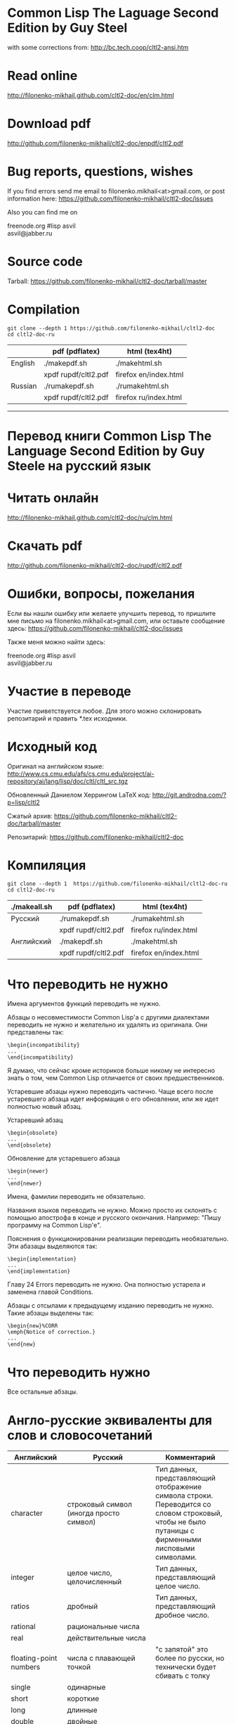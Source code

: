 * Common Lisp The Laguage Second Edition by Guy Steel
with some corrections from: http://bc.tech.coop/cltl2-ansi.htm

* Read online
http://filonenko-mikhail.github.com/cltl2-doc/en/clm.html

* Download pdf
http://github.com/filonenko-mikhail/cltl2-doc/enpdf/cltl2.pdf

* Bug reports, questions, wishes

If you find errors send me email to filonenko.mikhail<at>gmail.com, or post
information here:
https://github.com/filonenko-mikhail/cltl2-doc/issues
 
Also you can find me on
#+BEGIN_VERSE  
  freenode.org #lisp asvil
  asvil@jabber.ru
#+END_VERSE

* Source code

Tarball: https://github.com/filonenko-mikhail/cltl2-doc/tarball/master

* Compilation

: git clone --depth 1 https://github.com/filonenko-mikhail/cltl2-doc
: cd cltl2-doc-ru
|         | pdf (pdflatex)       | html (tex4ht)         |
|---------+----------------------+-----------------------|
| English | ./makepdf.sh         | ./makehtml.sh         |
|         | xpdf rupdf/cltl2.pdf | firefox en/index.html |
|---------+----------------------+-----------------------|
| Russian | ./rumakepdf.sh       | ./rumakehtml.sh       |
|         | xpdf rupdf/cltl2.pdf | firefox ru/index.html |
|---------+----------------------+-----------------------|

  
-----


* Перевод книги Common Lisp The Language Second Edition by Guy Steele на русский язык

* Читать онлайн

http://filonenko-mikhail.github.com/cltl2-doc/ru/clm.html

* Скачать pdf

http://github.com/filonenko-mikhail/cltl2-doc/rupdf/cltl2.pdf

* Ошибки, вопросы, пожелания

Если вы нашли ошибку или желаете улучшить перевод, то пришлите мне письмо
на filonenko.mikhail<at>gmail.com, или оставьте сообщение здесь:
https://github.com/filonenko-mikhail/cltl2-doc/issues

Также меня можно найти здесь:
#+BEGIN_VERSE  
  freenode.org #lisp asvil
  asvil@jabber.ru
#+END_VERSE

* Участие в переводе
Участие приветствуется любое. Для этого можно склонировать репозитарий и править
*.tex исходники.


* Исходный код

Оригинал на английском языке:
http://www.cs.cmu.edu/afs/cs.cmu.edu/project/ai-repository/ai/lang/lisp/doc/cltl/cltl_src.tgz

Обновленный Даниелом Херрингом LaTeX код:
http://git.androdna.com/?p=lisp/cltl2


Сжатый архив: https://github.com/filonenko-mikhail/cltl2-doc/tarball/master

Репозитарий: https://github.com/filonenko-mikhail/cltl2-doc


* Компиляция

: git clone --depth 1  https://github.com/filonenko-mikhail/cltl2-doc-ru
: cd cltl2-doc-ru
| ./makeall.sh | pdf (pdflatex)       | html (tex4ht)         |
|--------------+----------------------+-----------------------|
| Русский      | ./rumakepdf.sh       | ./rumakehtml.sh       |
|              | xpdf rupdf/cltl2.pdf | firefox ru/index.html |
|--------------+----------------------+-----------------------|
| Английский   | ./makepdf.sh         | ./makehtml.sh         |
|              | xpdf rupdf/cltl2.pdf | firefox en/index.html |
|--------------+----------------------+-----------------------|

* Что переводить не нужно

Имена аргументов функций переводить не нужно.

Абзацы о несовместимости Common Lisp'а с другими диалектами переводить не нужно
и желательно их удалять из оригинала. Они представлены
так:
: \begin{incompatibility}
: ...
: \end{incompatibility}

Я думаю, что сейчас кроме историков больше никому не интересно знать о том, чем
Common Lisp отличается от своих предшественников.

Устаревшие абзацы нужно переводить частично. Чаще всего после устаревшего
абзаца идет информация о его обновлении, или же идет полностью новый абзац.

Устаревший абзац
: \begin{obsolete}
: ...
: \end{obsolete}


Обновление для устаревшего абзаца
: \begin{newer}
: ...
: \end{newer}

Имена, фамилии переводить не обязательно.

Названия языков переводить не нужно. Можно просто их склонять с помощью
апострофа в конце и русского окончания. Например: "Пишу программу на Common
Lisp'е".

Пояснения о функционировании реализации переводить необязательно. Эти абазацы
выделяются так:
: \begin{implementation}
: ...
: \end{implementation}

Главу 24 Errors переводить не нужно. Она полностью устарела и заменена главой
Conditions.

Абзацы с отсылами к предыдущему изданию переводить не нужно. Такие абзацы
выделены так:
: \begin{new}%CORR
: \emph{Notice of correction.}
: ...
: \end{new}

* Что переводить нужно

Все остальные абзацы.

* Англо-русские эквиваленты для слов и словосочетаний

| Английский                      | Русский                                       | Комментарий                                                                                                                                       |
|---------------------------------+-----------------------------------------------+---------------------------------------------------------------------------------------------------------------------------------------------------|
| character                       | строковый символ (иногда просто символ)       | Тип данных, представляющий отображение символа строки. Переводится со словом строковый, чтобы не было путаницы с фирменными лисповыми символами.  |
|---------------------------------+-----------------------------------------------+---------------------------------------------------------------------------------------------------------------------------------------------------|
| integer                         | целое число, целочисленный                    | Тип данных, представляющий целое число.                                                                                                           |
|---------------------------------+-----------------------------------------------+---------------------------------------------------------------------------------------------------------------------------------------------------|
| ratios                          | дробный                                       | Тип данных, представляющий дробное число.                                                                                                         |
|---------------------------------+-----------------------------------------------+---------------------------------------------------------------------------------------------------------------------------------------------------|
| rational                        | рациональные числа                            |                                                                                                                                                   |
|---------------------------------+-----------------------------------------------+---------------------------------------------------------------------------------------------------------------------------------------------------|
| real                            | действительные числа                          |                                                                                                                                                   |
|---------------------------------+-----------------------------------------------+---------------------------------------------------------------------------------------------------------------------------------------------------|
| floating-point numbers          | числа с плавающей точкой                      | "с запятой" это более по русски, но технически будет сбивать с толку                                                                              |
| single                          | одинарные                                     |                                                                                                                                                   |
| short                           | короткие                                      |                                                                                                                                                   |
| long                            | длинные                                       |                                                                                                                                                   |
| double                          | двойные                                       |                                                                                                                                                   |
|---------------------------------+-----------------------------------------------+---------------------------------------------------------------------------------------------------------------------------------------------------|
| "true list"                     | "Ъ список"                                    | Список с последним элементом равным nil (не dotted)                                                                                               |
|---------------------------------+-----------------------------------------------+---------------------------------------------------------------------------------------------------------------------------------------------------|
| dotted list                     | список с точкой                               | Список с последним элементом не nil.                                                                                                              |
|---------------------------------+-----------------------------------------------+---------------------------------------------------------------------------------------------------------------------------------------------------|
| keywords                        | ключевые символы                              | Символы, которые вычисляются сами в себя.                                                                                                         |
|---------------------------------+-----------------------------------------------+---------------------------------------------------------------------------------------------------------------------------------------------------|
| keyword arguments (parameters)  | именованные аргументы (параметры)             | Аргументы, которые могут быть переданы с указанием имени в любой позиции при вызове функции.                                                      |
|---------------------------------+-----------------------------------------------+---------------------------------------------------------------------------------------------------------------------------------------------------|
| self-evaluated                  | самовычисляемый                               |                                                                                                                                                   |
|---------------------------------+-----------------------------------------------+---------------------------------------------------------------------------------------------------------------------------------------------------|
| macrocall                       | макровызов                                    | Форма, вызывающая макрос.                                                                                                                         |
|---------------------------------+-----------------------------------------------+---------------------------------------------------------------------------------------------------------------------------------------------------|
| pathname                        | имя файла, объект имени файла                 | Объект, который содержит в себе структуру описывающую имя файла в переносимом формате.                                                            |
|---------------------------------+-----------------------------------------------+---------------------------------------------------------------------------------------------------------------------------------------------------|
| flow of control, control flow   | порядок выполнения                            |                                                                                                                                                   |
|---------------------------------+-----------------------------------------------+---------------------------------------------------------------------------------------------------------------------------------------------------|
| non-local exit                  | нелокальный выход                             | Это ситуация, "прерывания" выполнения функции.                                                                                                    |
|---------------------------------+-----------------------------------------------+---------------------------------------------------------------------------------------------------------------------------------------------------|
| are eq                          | равны eq                                      | Равенство проверяется с помощью функции eq                                                                                                        |
| are eql                         | равны eql                                     | Равенство проверяется с помощью функции eql                                                                                                       |
| are equal                       | равны equal                                   | Равенство проверяется с помощью функции equal                                                                                                     |
| are equalp                      | равны equalp                                  | Равенство проверяется с помощью функции equalp                                                                                                    |
|---------------------------------+-----------------------------------------------+---------------------------------------------------------------------------------------------------------------------------------------------------|
| dispatching                     | диспетчеризация                               |                                                                                                                                                   |
|---------------------------------+-----------------------------------------------+---------------------------------------------------------------------------------------------------------------------------------------------------|
| evaluator                       | вычислитель                                   | Программа, которая вычисляет формы. По сути интерпретатор.                                                                                        |
|---------------------------------+-----------------------------------------------+---------------------------------------------------------------------------------------------------------------------------------------------------|
| reader                          | считываеть                                    | Программа, которая считывает формы.                                                                                                               |
|---------------------------------+-----------------------------------------------+---------------------------------------------------------------------------------------------------------------------------------------------------|
| printer                         | писатель                                      | Программа, которая выводит объекты Common Lisp'а на некоторое устройство.                                                                         |
|---------------------------------+-----------------------------------------------+---------------------------------------------------------------------------------------------------------------------------------------------------|
| print name                      | имя символа (или выводимое имя)               | Имя символа, которое выводится писателем.                                                                                                         |
|---------------------------------+-----------------------------------------------+---------------------------------------------------------------------------------------------------------------------------------------------------|
| printed representation          | текстовое (строковое) представление           | Каждый Common Lisp'овый объект может быть выведен в строку, но не каждый может быть получен из строки обратно                                     |
|---------------------------------+-----------------------------------------------+---------------------------------------------------------------------------------------------------------------------------------------------------|
| interned                        | пакетный (интернированный)                    | Символ, у которого есть домашний пакет. Либо символ, который доступен из данного пакета.                                                          |
|---------------------------------+-----------------------------------------------+---------------------------------------------------------------------------------------------------------------------------------------------------|
| uninterned                      | беспакетный (дезинтернированный)              | Символ, у которого нет домашнего пакета. Либо символ удаляемый из данного пакета.                                                                 |
|---------------------------------+-----------------------------------------------+---------------------------------------------------------------------------------------------------------------------------------------------------|
| intern                          | пакетировать (задать пакет)                   | Присваивание домашнего пакета символу.                                                                                                            |
|---------------------------------+-----------------------------------------------+---------------------------------------------------------------------------------------------------------------------------------------------------|
| unintern                        | депакетировать (лишить пакета)                | Лишить символ домашнего пакета.                                                                                                                   |
|---------------------------------+-----------------------------------------------+---------------------------------------------------------------------------------------------------------------------------------------------------|
| external symbol                 | внешний символ (экспортированный символ)      | Символ, который "официально" доступен для пользователей пакета.                                                                                   |
|---------------------------------+-----------------------------------------------+---------------------------------------------------------------------------------------------------------------------------------------------------|
| internal symbol                 | внутренний символ (неэкспортированный символ) | Символ, который служит только для внутренних нужд.                                                                                                |
|---------------------------------+-----------------------------------------------+---------------------------------------------------------------------------------------------------------------------------------------------------|
| shadow                          | скрывать                                      | Преимущество одного символа над другим, если у них одинаковые имена                                                                               |
|---------------------------------+-----------------------------------------------+---------------------------------------------------------------------------------------------------------------------------------------------------|
| hash table                      | хеш-таблица                                   | Структура для хранения объектов ключ=>значение.                                                                                                   |
|---------------------------------+-----------------------------------------------+---------------------------------------------------------------------------------------------------------------------------------------------------|
| null environment                | нулевое окружение                             |                                                                                                                                                   |
|---------------------------------+-----------------------------------------------+---------------------------------------------------------------------------------------------------------------------------------------------------|
| the top-level-loop              | цикл взаимодействия с пользователем           |                                                                                                                                                   |
|---------------------------------+-----------------------------------------------+---------------------------------------------------------------------------------------------------------------------------------------------------|
| synonym stream                  | поток-синоним                                 |                                                                                                                                                   |
|---------------------------------+-----------------------------------------------+---------------------------------------------------------------------------------------------------------------------------------------------------|
| bit sink                        | кусочек клоаки                                |                                                                                                                                                   |
|---------------------------------+-----------------------------------------------+---------------------------------------------------------------------------------------------------------------------------------------------------|
| end-of-file                     | конец файла                                   |                                                                                                                                                   |
|---------------------------------+-----------------------------------------------+---------------------------------------------------------------------------------------------------------------------------------------------------|
| error signal                    | сигнал об ошибке                              |                                                                                                                                                   |
|---------------------------------+-----------------------------------------------+---------------------------------------------------------------------------------------------------------------------------------------------------|
| to signal an error              | сигнализировать ошибку                        | Перевод дословный и не совсем корректный, правильнее было бы сигнализировать об ошибке, но нынешний перевод более близок к техническому процессу. |
|---------------------------------+-----------------------------------------------+---------------------------------------------------------------------------------------------------------------------------------------------------|
| to signal a correctable error   | сигнализировать исправимую ошибку             | Это значит, что при возникновении ошибки можно исправить некоторые переменные и перезапустить выполнение, для получения корректного результата    |
|---------------------------------+-----------------------------------------------+---------------------------------------------------------------------------------------------------------------------------------------------------|
| package cell                    | ячейка пакета                                 | Это часть символа, для хранения ссылки на родительский пакет                                                                                      |
|---------------------------------+-----------------------------------------------+---------------------------------------------------------------------------------------------------------------------------------------------------|
| nickname                        | псевдоним                                     | Пакет имеет основное имя и один или несколько псевдонимов                                                                                         |
|---------------------------------+-----------------------------------------------+---------------------------------------------------------------------------------------------------------------------------------------------------|
| keyword package                 | пакет ключевых симолов                        | В данном пакете хряняться ключевые символы                                                                                                        |
|---------------------------------+-----------------------------------------------+---------------------------------------------------------------------------------------------------------------------------------------------------|
| are presented in package        | быть родственным пакету                       | Хитрое свойство символа                                                                                                                           |
|---------------------------------+-----------------------------------------------+---------------------------------------------------------------------------------------------------------------------------------------------------|
| are available in package        | быть доступным из пакета                      | Второе хитрое свойство, пересекающееся с предыдущим                                                                                               |
|---------------------------------+-----------------------------------------------+---------------------------------------------------------------------------------------------------------------------------------------------------|
| generalized variable            | обобщенная переменная                         | А точнее, это форма, в которую можно сохранять лисп объект с помощью setf                                                                         |
|---------------------------------+-----------------------------------------------+---------------------------------------------------------------------------------------------------------------------------------------------------|
| a correctable error is signaled | сигнализируется исправимая ошибка             | Common Lisp'овая система условий и рестартов                                                                                                      |
|---------------------------------+-----------------------------------------------+---------------------------------------------------------------------------------------------------------------------------------------------------|
| place                           | место, форма обощенной переменной             |                                                                                                                                                   |
|---------------------------------+-----------------------------------------------+---------------------------------------------------------------------------------------------------------------------------------------------------|
| datum                           | значение                                      | Значение, которое используется в ассоциативном списке (a-list)                                                                                    |
|---------------------------------+-----------------------------------------------+---------------------------------------------------------------------------------------------------------------------------------------------------|
| literal atom                    | литеральный атом                              | Грубо говоря константный объект, записанный как есть в исходном коде                                                                              |
|---------------------------------+-----------------------------------------------+---------------------------------------------------------------------------------------------------------------------------------------------------|
| semi-standard                   | слегка стандартизирован                       | Некоторые строковые символы бывают такими                                                                                                         |
|---------------------------------+-----------------------------------------------+---------------------------------------------------------------------------------------------------------------------------------------------------|
| expander function               | функция типа                                  | Функция, которая определяется с помощью deftype.                                                                                                  |
|---------------------------------+-----------------------------------------------+---------------------------------------------------------------------------------------------------------------------------------------------------|
| stepping                        | пошаговое изменение                           | Изменение переменной в цикле                                                                                                                     |
|---------------------------------+-----------------------------------------------+---------------------------------------------------------------------------------------------------------------------------------------------------|

CLOS, MOP


| Английский                    | Русский                      | Комментарий                                                                       |
|-------------------------------+------------------------------+-----------------------------------------------------------------------------------|
| class metaobject              | классовый метаобъект         | Метаобъект определяющий поведение класса                                          |
|-------------------------------+------------------------------+-----------------------------------------------------------------------------------|
| slot definition metaobject    | слотовый метаобъект          | Метаобъект содержащий информацию о слоте                                          |
|-------------------------------+------------------------------+-----------------------------------------------------------------------------------|
| generic function metaobject   | функциональный метаобъект    | Метаобъект содержащий информацию о обобщённой функции и связанными с ней методами |
|-------------------------------+------------------------------+-----------------------------------------------------------------------------------|
| method metaobject             | методовый метобъект          | Метаобъект содержащий информацию о конкретном методе                              |
|-------------------------------+------------------------------+-----------------------------------------------------------------------------------|
| specializer metaobject        | специализаторский метаобъект | Метаобъект содержащий информацию о специализаторах метода                         |
|-------------------------------+------------------------------+-----------------------------------------------------------------------------------|
| method combination metaobject | метаобъект комбинаций        | Метаобъект содержащий информацию о кобминациях методов для обобщённой функции     |


* LaTeX код

В процессе перевода LaTeX код преобразовывается и упрощается. Это сделано по
нескольким причинам. Во-первых книга была сверстана давно в 1990 году и
некоторые вещи сегодня просто отказались компилироваться. Во-вторых простой tex
код гораздо лучше компилируется tex4ht и результат получается красивее.

Список преобразований:

Некоторые преобразования для более качественного вывода tex4ht:

| Было       | Стало        | Значение                         |
|------------+--------------+----------------------------------|
| {\it ...}  | \emph{...}   | Выделение (обычно курсивом)      |
|------------+--------------+----------------------------------|
| {\bf ...}  | \textbf{...} | Жирный                           |
|------------+--------------+----------------------------------|
| {\tt ...}  | \texttt{...} | Моноширинный                     |
|------------+--------------+----------------------------------|
| \(...\)    | $...$        | Скобки для математических формул |
|------------+--------------+----------------------------------|
| \hbox{...} | ...          |                                  |
|------------+--------------+----------------------------------|

Простые математические формулы tex4ht может компилировать в текст без генерации
картинки. Это очень удобно, так как online книга получается достаточно легковесной.

* commands.tex

Основные команды для книги определены в файле commands_html.tex.

* cltl.cfg

Данный файл содержит конфигурацию для генератора html tex4ht.

* cltl2ed.css

Данный файл содержит стили для книги в html формате.
